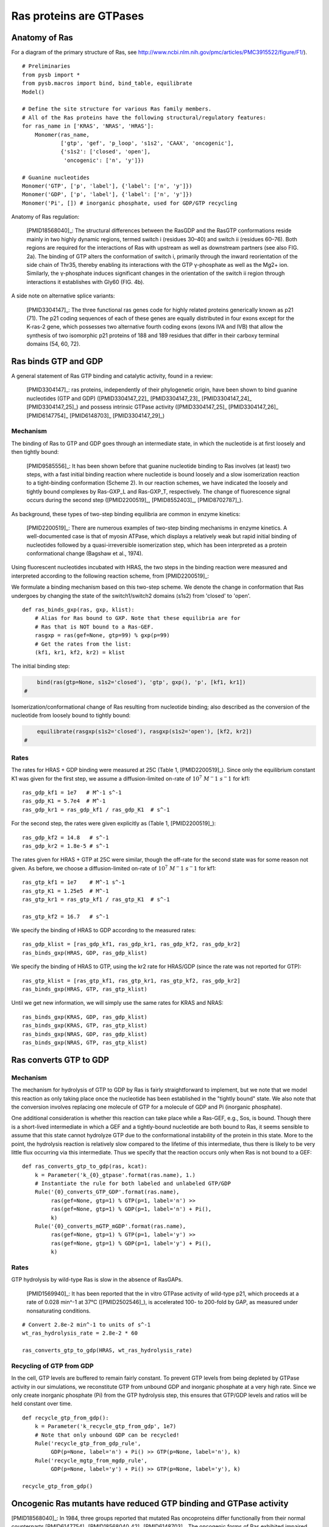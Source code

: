 Ras proteins are GTPases
========================

Anatomy of Ras
--------------

For a diagram of the primary structure of Ras, see
http://www.ncbi.nlm.nih.gov/pmc/articles/PMC3915522/figure/F1/).

.. image:: /images/18568040_ras_anatomy.jpg
    :height: 100px

::

    # Preliminaries
    from pysb import *
    from pysb.macros import bind, bind_table, equilibrate
    Model()

    # Define the site structure for various Ras family members.
    # All of the Ras proteins have the following structural/regulatory features:
    for ras_name in ['KRAS', 'NRAS', 'HRAS']:
        Monomer(ras_name,
                ['gtp', 'gef', 'p_loop', 's1s2', 'CAAX', 'oncogenic'],
                {'s1s2': ['closed', 'open'],
                 'oncogenic': ['n', 'y']})

    # Guanine nucleotides
    Monomer('GTP', ['p', 'label'], {'label': ['n', 'y']})
    Monomer('GDP', ['p', 'label'], {'label': ['n', 'y']})
    Monomer('Pi', []) # inorganic phosphate, used for GDP/GTP recycling

Anatomy of Ras regulation:

    [PMID18568040]_: The structural differences between the RasGDP and the
    RasGTP conformations reside mainly in two highly dynamic regions, termed
    switch i (residues 30–40) and switch ii (residues 60–76). Both regions are
    required for the interactions of Ras with upstream as well as downstream
    partners (see also FIG. 2a). The binding of GTP alters the conformation of
    switch i, primarily through the inward reorientation of the side chain of
    Thr35, thereby enabling its interactions with the GTP γ-phosphate as well
    as the Mg2+ ion. Similarly, the γ-phosphate induces significant changes in
    the orientation of the switch ii region through interactions it establishes
    with Gly60 (FIG. 4b).

A side note on alternative splice variants:

    [PMID3304147]_: The three functional ras genes code for highly related
    proteins generically known as p21 (71). The p21 coding sequences of each of
    these genes are equally distributed in four exons except for the K-ras-2
    gene, which possesses two alternative fourth coding exons (exons IVA and
    IVB) that allow the synthesis of two isomorphic p21 proteins of 188 and 189
    residues that differ in their carboxy terminal domains (54, 60, 72).

Ras binds GTP and GDP
---------------------

A general statement of Ras GTP binding and catalytic activity, found in a
review:

    [PMID3304147]_: ras proteins, independently of their phylogenetic origin,
    have been shown to bind guanine nucleotides (GTP and GDP)
    ([PMID3304147_22]_ [PMID3304147_23]_ [PMID3304147_24]_ [PMID3304147_25]_)
    and possess intrinsic GTPase activity ([PMID3304147_25]_ [PMID3304147_26]_
    [PMID6147754]_ [PMID6148703]_ [PMID3304147_29]_)

Mechanism
~~~~~~~~~

The binding of Ras to GTP and GDP goes through an intermediate state, in which
the nucleotide is at first loosely and then tightly bound:

    [PMID9585556]_: It has been shown before that guanine nucleotide binding to
    Ras involves (at least) two steps, with a fast initial binding reaction
    where nucleotide is bound loosely and a slow isomerization reaction to a
    tight-binding conformation (Scheme 2). In our reaction schemes, we have
    indicated the loosely and tightly bound complexes by Ras-GXP_L and
    Ras-GXP_T, respectively. The change of fluorescence signal occurs during
    the second step ([PMID2200519]_, [PMID8552403]_, [PMID8702787]_).

As background, these types of two-step binding equilibria are common in enzyme
kinetics:

    [PMID2200519]_: There are numerous examples of two-step binding mechanisms
    in enzyme kinetics. A well-documented case is that of myosin ATPase, which
    displays a relatively weak but rapid initial binding of nucleotides
    followed by a quasi-irreversible isomerization step, which has been
    interpreted as a protein conformational change (Bagshaw et al., 1974).

Using fluorescent nucleotides incubated with HRAS, the two steps in the binding reaction were measured and interpreted according to the following
reaction scheme, from [PMID2200519]_:

.. image:: /images/2200519_scheme2.png

We formulate a binding mechanism based on this two-step scheme. We denote the
change in conformation that Ras undergoes by changing the state of the
switch1/switch2 domains (s1s2) from 'closed' to 'open'.

::

    def ras_binds_gxp(ras, gxp, klist):
        # Alias for Ras bound to GXP. Note that these equilibria are for
        # Ras that is NOT bound to a Ras-GEF.
        rasgxp = ras(gef=None, gtp=99) % gxp(p=99)
        # Get the rates from the list:
        (kf1, kr1, kf2, kr2) = klist

The initial binding step:

.. code-block:: python

        bind(ras(gtp=None, s1s2='closed'), 'gtp', gxp(), 'p', [kf1, kr1])
    #

Isomerization/conformational change of Ras resulting from nucleotide binding;
also described as the conversion of the nucleotide from loosely bound to
tightly bound:

.. code-block:: python

        equilibrate(rasgxp(s1s2='closed'), rasgxp(s1s2='open'), [kf2, kr2])
    #

Rates
~~~~~

The rates for HRAS + GDP binding were measured at 25C (Table 1,
[PMID2200519]_). Since only the equilibrium constant K1 was given for the first
step, we assume a diffusion-limited on-rate of :math:`10^7\ M^-1\ s^-1` for
kf1::

    ras_gdp_kf1 = 1e7   # M^-1 s^-1
    ras_gdp_K1 = 5.7e4  # M^-1
    ras_gdp_kr1 = ras_gdp_kf1 / ras_gdp_K1  # s^-1

For the second step, the rates were given explicitly as (Table 1,
[PMID2200519]_)::

    ras_gdp_kf2 = 14.8   # s^-1
    ras_gdp_kr2 = 1.8e-5 # s^-1

The rates given for HRAS + GTP at 25C were similar, though the off-rate for the
second state was for some reason not given. As before, we choose a
diffusion-limited on-rate of :math:`10^7\ M^-1\ s^-1` for kf1::

    ras_gtp_kf1 = 1e7    # M^-1 s^-1
    ras_gtp_K1 = 1.25e5  # M^-1
    ras_gtp_kr1 = ras_gtp_kf1 / ras_gtp_K1  # s^-1

    ras_gtp_kf2 = 16.7   # s^-1

We specify the binding of HRAS to GDP according to the measured rates::

    ras_gdp_klist = [ras_gdp_kf1, ras_gdp_kr1, ras_gdp_kf2, ras_gdp_kr2]
    ras_binds_gxp(HRAS, GDP, ras_gdp_klist)

We specify the binding of HRAS to GTP, using the kr2 rate for HRAS/GDP (since
the rate was not reported for GTP)::

    ras_gtp_klist = [ras_gtp_kf1, ras_gtp_kr1, ras_gtp_kf2, ras_gdp_kr2]
    ras_binds_gxp(HRAS, GTP, ras_gtp_klist)

Until we get new information, we will simply use the same rates for KRAS and
NRAS::

    ras_binds_gxp(KRAS, GDP, ras_gdp_klist)
    ras_binds_gxp(KRAS, GTP, ras_gtp_klist)
    ras_binds_gxp(NRAS, GDP, ras_gdp_klist)
    ras_binds_gxp(NRAS, GTP, ras_gtp_klist)

Ras converts GTP to GDP
-----------------------

Mechanism
~~~~~~~~~

The mechanism for hydrolysis of GTP to GDP by Ras is fairly straightforward to
implement, but we note that we model this reaction as only taking place once
the nucleotide has been established in the "tightly bound" state. We also note
that the conversion involves replacing one molecule of GTP for a molecule of
GDP and Pi (inorganic phosphate).

One additional consideration is whether this reaction can take place while a
Ras-GEF, e.g., Sos, is bound. Though there is a short-lived intermediate in
which a GEF and a tightly-bound nucleotide are both bound to Ras, it seems
sensible to assume that this state cannot hydrolyze GTP due to the
conformational instability of the protein in this state. More to the point, the
hydrolysis reaction is relatively slow compared to the lifetime of this
intermediate, thus there is likely to be very little flux occurring via this
intermediate. Thus we specify that the reaction occurs only when Ras is not
bound to a GEF::

    def ras_converts_gtp_to_gdp(ras, kcat):
        k = Parameter('k_{0}_gtpase'.format(ras.name), 1.)
        # Instantiate the rule for both labeled and unlabeled GTP/GDP
        Rule('{0}_converts_GTP_GDP'.format(ras.name),
             ras(gef=None, gtp=1) % GTP(p=1, label='n') >>
             ras(gef=None, gtp=1) % GDP(p=1, label='n') + Pi(),
             k)
        Rule('{0}_converts_mGTP_mGDP'.format(ras.name),
             ras(gef=None, gtp=1) % GTP(p=1, label='y') >>
             ras(gef=None, gtp=1) % GDP(p=1, label='y') + Pi(),
             k)

Rates
~~~~~

GTP hydrolysis by wild-type Ras is slow in the absence of RasGAPs.

    [PMID1569940]_: It has been reported that the in vitro GTPase activity of
    wild-type p21, which proceeds at a rate of 0.028 min^-1 at 37°C
    ([PMID2502546]_), is accelerated 100- to 200-fold by GAP, as measured under
    nonsaturating conditions.

::

    # Convert 2.8e-2 min^-1 to units of s^-1
    wt_ras_hydrolysis_rate = 2.8e-2 * 60

    ras_converts_gtp_to_gdp(HRAS, wt_ras_hydrolysis_rate)


Recycling of GTP from GDP
~~~~~~~~~~~~~~~~~~~~~~~~~

In the cell, GTP levels are buffered to remain fairly constant. To prevent GTP
levels from being depleted by GTPase activity in our simulations, we
reconstitute GTP from unbound GDP and inorganic phosphate at a very high rate.
Since we only create inorganic phosphate (Pi) from the GTP hydrolysis step,
this ensures that GTP/GDP levels and ratios will be held constant over time.

::

    def recycle_gtp_from_gdp():
        k = Parameter('k_recycle_gtp_from_gdp', 1e7)
        # Note that only unbound GDP can be recycled!
        Rule('recycle_gtp_from_gdp_rule',
             GDP(p=None, label='n') + Pi() >> GTP(p=None, label='n'), k)
        Rule('recycle_mgtp_from_mgdp_rule',
             GDP(p=None, label='y') + Pi() >> GTP(p=None, label='y'), k)

    recycle_gtp_from_gdp()

Oncogenic Ras mutants have reduced GTP binding and GTPase activity
-------------------------------------------------------------------

[PMID18568040]_: In 1984, three groups reported that mutated Ras oncoproteins
differ functionally from their normal counterparts [PMID6147754]_
[PMID18568040_42]_ [PMID6148703]_. The oncogenic forms of Ras exhibited
impaired GTPase activity, which suggested that the hydrolysis of GTP somehow
terminates the activated state of the protein, which is consistent with the
presumed analogy to the behaviour of G proteins...Furthermore, the link between
the much-studied Gly-to-Val substitution of residue 12 of H-Ras and GTP
hydrolysis was made the following year by Frank McCormick’s group, which noted
that antibodies that are specific to that region blocked GTP binding
[PMID18568040_44]_.

[PMID3304147]_: Early studies have predicted that replacement of Gly12 by any
other amino acid residue (except proline) would disrupt the a-helical structure
of the amino terminal domain of ras proteins, causing a conformational change
that would prevent its proper folding (112-114). Thus, replacement or
elimination of Gly12 may create a rigid domain that cannot efficiently interact
with the phosphoryl region of the GTP molecule, reducing the GTPase activity of
ras proteins. Two additional residues in this domain, Glyl5 and Lysl6, are
present in other guanine nucleotide-bindingproteins(109, 111). Substitution of
Lys16 by Asn16 significantly reduces GTP/GDP affinity without affecting base
specificity, an observation consistent with the idea that these residues are
also part of the phosphoryl group (95)::

    # A key thing to note here is that the mutations in G12, G15, and K16 appear
    # to affect the affinity of Ras for GTP and GDP, not the catalytic rate.

[PMID18568040]_: Other oncogenic mutations (such as Gln61leu in H-Ras) were
also shown to impair GTP hydrolysis [PMID18568040_45]_ and other oncogenic
forms of Ras were later determined to be impaired in GTP hydrolysis (for
example, REF.  [PMID18568040_46]_).

[PMID3304147]_: Substitution of Gln61 by 17 different amino acid residues
invariably results in decreased GTPase activity ([PMID3304147_25]_, 117).

.. _FIG4a: http://www.ncbi.nlm.nih.gov/pmc/articles/PMC3915522/figure/F4/
.. _FIG4b: http://www.ncbi.nlm.nih.gov/pmc/articles/PMC3915522/figure/F4/

[PMID18568040]_: The overall Ras structure was shown to consist of a
hydrophobic core of six stranded β-sheets and five α-helices that are
interconnected by a series of ten loops (FIG4a_). Five of these loops are
situated on one facet of the protein and have crucial roles in determining the
high affinity nucleotide interactions of Ras and in regulating GTP hydrolysis.
In particular, the GTP γ-phosphate is stabilized by interactions that are
established with the residues of loops 1, 2 and 4 (for example, lys16, Tyr32,
Thr35, Gly60 and Gln61; see FIG4b_). A prominent role is attributed to Gln61,
which stabilizes the transition state of GTP hydrolysis to GDP, in addition to
participating in the orientation of the nucleophilic attack that is necessary
for this reaction. As such, oncogenic mutations of Gln61 reduce the intrinsic
GTP hydrolysis rate, thereby placing the Ras protein in a constitutively active
state.::

    # Unlike the mutations in G12 and its neighbors, which seem to affect
    # activity by affecting GTP/GDP binding, the reduced activity resulting
    # from mutations in Q61 appear to be attributed to an affect on the
    # catalytic rate.

    # As an implementation detail, note that the mutant rate should be
    # constrained to be less than the wild type rate through the use of an
    # Expression incorporating a scaling parameter between [0, 1].

Autophosphorylation of Ras A59T
~~~~~~~~~~~~~~~~~~~~~~~~~~~~~~~

[PMID3304147]_: In addition to GTP/GDP binding and GTPase activity, ras
proteins carrying an Ala59 -> Thr59 mutation exhibit an autophosphorylating
activity of an, as yet, unknown biological significance [PMID3304147_23]_. In
all cases, Thr59 has been found to be the phosphate receptor site (106). No
transphosphorylating activity has been detected with any ras protein, including
those carrying Thr59 mutations::

    # Add autophosphorylation of Ras A59T if it later turns out to be
    # significant.


Post-translational modifications of the C-terminus
--------------------------------------------------

An initial study in this area, published in 1982, showed that the mature form
of viral H-Ras localized to the cell membrane47. Several months later it was
demonstrated that viral H-Ras is palmitoylated at the C terminus; the resulting
attached lipid moiety facilitated its association with the membrane48. The
functional connection between this lipid modification and Ras function was made
by Douglas Lowy’s group in 1984, which showed that lipid binding and membrane
association were actually required for the transforming activity of the viral
H-Ras oncoprotein49,50.

working with cellular H-Ras, Stuart Aaronson’s group proceeded to demonstrate
that this C-terminal processing and membrane recruitment of Ras is a
prerequisite to its biochemical activation51.

The molecular mechanisms of Ras lipid processing were laid out over the
subsequent 5 years through a series of observations using yeast genetics,
protein biochemistry and in vitro cellular systems52–57 (FIGS 2,3).3).

Indeed, the C-terminal CAAX motif, previously found to be important for Ras
function, was found to be the target of a post-translational modification that
involved the addition of a farnesyl isoprenoid lipid, catalysed by the enzyme
farnesyl transferase (FTase).

Subsequent studies determined that this prenylation reaction is followed by the
proteolytic cleavage of the AAX sequence, catalysed by Ras-converting enzyme-1
(RCE1) and the carboxymethylation of the now terminal Cys residue by the
isoprenylcysteine carboxymethyltransferase-1 (ICMT1) enzyme.

Although these CAAX-signal modifications appeared to be essential for the
association of Ras with the plasma membrane, other studies identified the
requirement for a second C-terminal signal that facilitates full membrane
recruitment and hence full Ras function (for example, see REF. 57). For
K-Ras-4B, this second signal is a string of positively-charged lys residues
upstream of the C terminus that are sufficient to anchor the protein to the
membrane. However, prenylated H-Ras, N-Ras and K-Ras-4A require a further
palmitoylation step in which a palmitoyl moiety is attached to upstream
C-terminal Cys residues before their anchoring in the membrane is stabilized.


.. raw:: html

    <script>
        window.setTimeout(function() {
        $('div.highlight-python pre > span.c:last-child').each(
            function () {
                if ($(this).text() == '#') {
                    $(this.nextSibling).detach();
                    $(this).detach();
                }
            }
        );
        }, 1000);
    </script>


